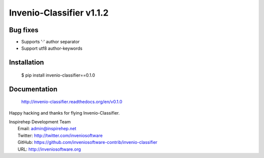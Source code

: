 ===========================
 Invenio-Classifier v1.1.2
===========================

Bug fixes
---------

- Supports '·' author separator
- Support utf8 author-keywords

Installation
------------

   $ pip install invenio-classifier==0.1.0

Documentation
-------------

   http://invenio-classifier.readthedocs.org/en/v0.1.0

Happy hacking and thanks for flying Invenio-Classifier.

| Inspirehep Development Team
|   Email: admin@inspirehep.net
|   Twitter: http://twitter.com/inveniosoftware
|   GitHub: https://github.com/inveniosoftware-contrib/invenio-classifier
|   URL: http://inveniosoftware.org
